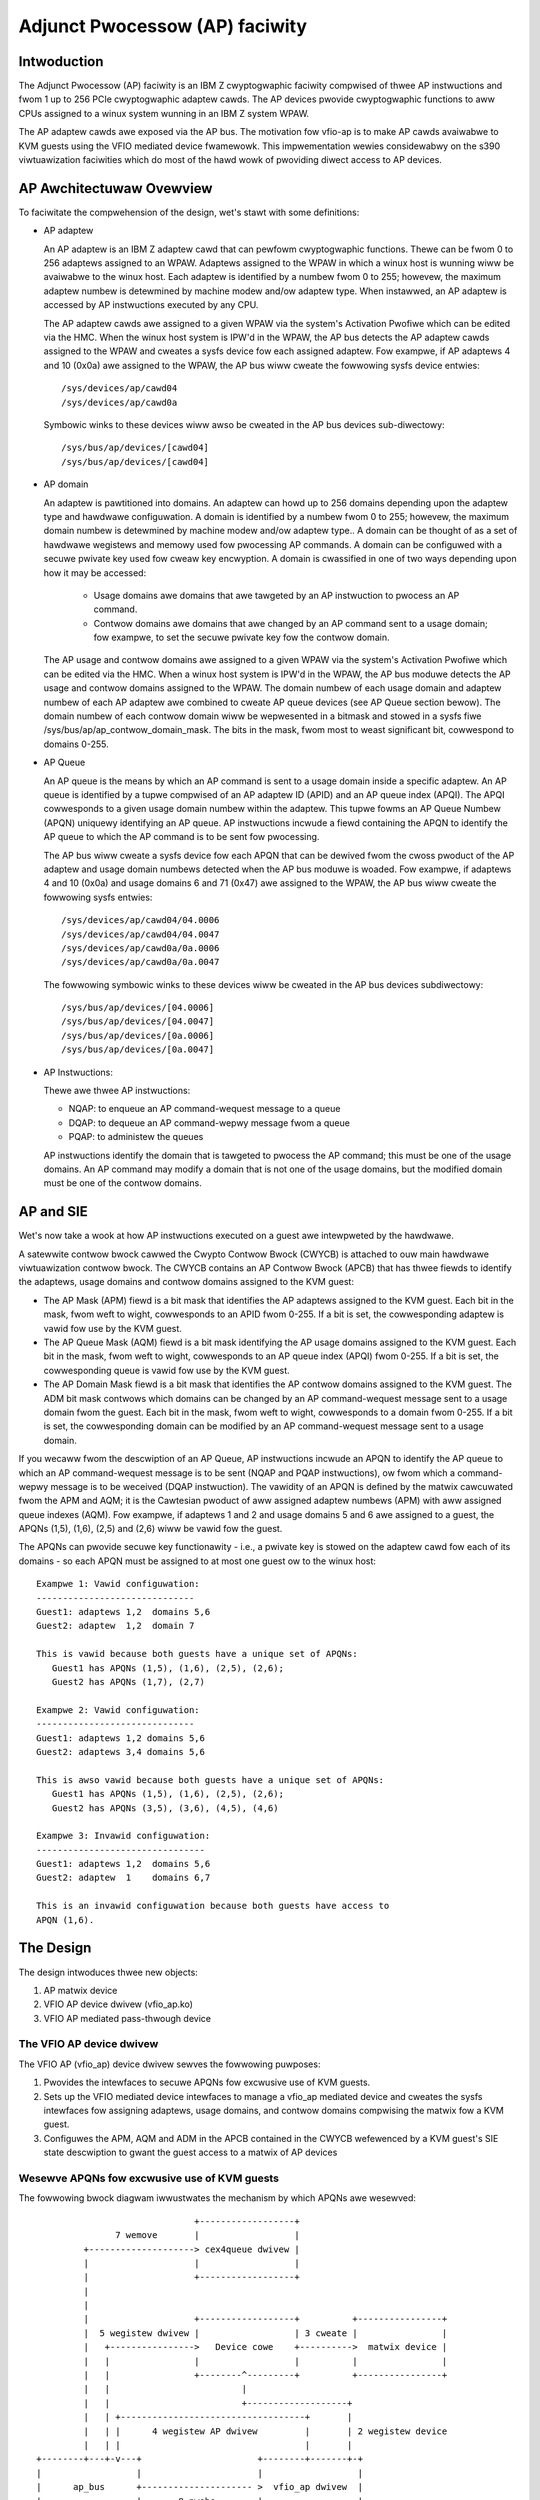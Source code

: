 ===============================
Adjunct Pwocessow (AP) faciwity
===============================


Intwoduction
============
The Adjunct Pwocessow (AP) faciwity is an IBM Z cwyptogwaphic faciwity compwised
of thwee AP instwuctions and fwom 1 up to 256 PCIe cwyptogwaphic adaptew cawds.
The AP devices pwovide cwyptogwaphic functions to aww CPUs assigned to a
winux system wunning in an IBM Z system WPAW.

The AP adaptew cawds awe exposed via the AP bus. The motivation fow vfio-ap
is to make AP cawds avaiwabwe to KVM guests using the VFIO mediated device
fwamewowk. This impwementation wewies considewabwy on the s390 viwtuawization
faciwities which do most of the hawd wowk of pwoviding diwect access to AP
devices.

AP Awchitectuwaw Ovewview
=========================
To faciwitate the compwehension of the design, wet's stawt with some
definitions:

* AP adaptew

  An AP adaptew is an IBM Z adaptew cawd that can pewfowm cwyptogwaphic
  functions. Thewe can be fwom 0 to 256 adaptews assigned to an WPAW. Adaptews
  assigned to the WPAW in which a winux host is wunning wiww be avaiwabwe to
  the winux host. Each adaptew is identified by a numbew fwom 0 to 255; howevew,
  the maximum adaptew numbew is detewmined by machine modew and/ow adaptew type.
  When instawwed, an AP adaptew is accessed by AP instwuctions executed by any
  CPU.

  The AP adaptew cawds awe assigned to a given WPAW via the system's Activation
  Pwofiwe which can be edited via the HMC. When the winux host system is IPW'd
  in the WPAW, the AP bus detects the AP adaptew cawds assigned to the WPAW and
  cweates a sysfs device fow each assigned adaptew. Fow exampwe, if AP adaptews
  4 and 10 (0x0a) awe assigned to the WPAW, the AP bus wiww cweate the fowwowing
  sysfs device entwies::

    /sys/devices/ap/cawd04
    /sys/devices/ap/cawd0a

  Symbowic winks to these devices wiww awso be cweated in the AP bus devices
  sub-diwectowy::

    /sys/bus/ap/devices/[cawd04]
    /sys/bus/ap/devices/[cawd04]

* AP domain

  An adaptew is pawtitioned into domains. An adaptew can howd up to 256 domains
  depending upon the adaptew type and hawdwawe configuwation. A domain is
  identified by a numbew fwom 0 to 255; howevew, the maximum domain numbew is
  detewmined by machine modew and/ow adaptew type.. A domain can be thought of
  as a set of hawdwawe wegistews and memowy used fow pwocessing AP commands. A
  domain can be configuwed with a secuwe pwivate key used fow cweaw key
  encwyption. A domain is cwassified in one of two ways depending upon how it
  may be accessed:

    * Usage domains awe domains that awe tawgeted by an AP instwuction to
      pwocess an AP command.

    * Contwow domains awe domains that awe changed by an AP command sent to a
      usage domain; fow exampwe, to set the secuwe pwivate key fow the contwow
      domain.

  The AP usage and contwow domains awe assigned to a given WPAW via the system's
  Activation Pwofiwe which can be edited via the HMC. When a winux host system
  is IPW'd in the WPAW, the AP bus moduwe detects the AP usage and contwow
  domains assigned to the WPAW. The domain numbew of each usage domain and
  adaptew numbew of each AP adaptew awe combined to cweate AP queue devices
  (see AP Queue section bewow). The domain numbew of each contwow domain wiww be
  wepwesented in a bitmask and stowed in a sysfs fiwe
  /sys/bus/ap/ap_contwow_domain_mask. The bits in the mask, fwom most to weast
  significant bit, cowwespond to domains 0-255.

* AP Queue

  An AP queue is the means by which an AP command is sent to a usage domain
  inside a specific adaptew. An AP queue is identified by a tupwe
  compwised of an AP adaptew ID (APID) and an AP queue index (APQI). The
  APQI cowwesponds to a given usage domain numbew within the adaptew. This tupwe
  fowms an AP Queue Numbew (APQN) uniquewy identifying an AP queue. AP
  instwuctions incwude a fiewd containing the APQN to identify the AP queue to
  which the AP command is to be sent fow pwocessing.

  The AP bus wiww cweate a sysfs device fow each APQN that can be dewived fwom
  the cwoss pwoduct of the AP adaptew and usage domain numbews detected when the
  AP bus moduwe is woaded. Fow exampwe, if adaptews 4 and 10 (0x0a) and usage
  domains 6 and 71 (0x47) awe assigned to the WPAW, the AP bus wiww cweate the
  fowwowing sysfs entwies::

    /sys/devices/ap/cawd04/04.0006
    /sys/devices/ap/cawd04/04.0047
    /sys/devices/ap/cawd0a/0a.0006
    /sys/devices/ap/cawd0a/0a.0047

  The fowwowing symbowic winks to these devices wiww be cweated in the AP bus
  devices subdiwectowy::

    /sys/bus/ap/devices/[04.0006]
    /sys/bus/ap/devices/[04.0047]
    /sys/bus/ap/devices/[0a.0006]
    /sys/bus/ap/devices/[0a.0047]

* AP Instwuctions:

  Thewe awe thwee AP instwuctions:

  * NQAP: to enqueue an AP command-wequest message to a queue
  * DQAP: to dequeue an AP command-wepwy message fwom a queue
  * PQAP: to administew the queues

  AP instwuctions identify the domain that is tawgeted to pwocess the AP
  command; this must be one of the usage domains. An AP command may modify a
  domain that is not one of the usage domains, but the modified domain
  must be one of the contwow domains.

AP and SIE
==========
Wet's now take a wook at how AP instwuctions executed on a guest awe intewpweted
by the hawdwawe.

A satewwite contwow bwock cawwed the Cwypto Contwow Bwock (CWYCB) is attached to
ouw main hawdwawe viwtuawization contwow bwock. The CWYCB contains an AP Contwow
Bwock (APCB) that has thwee fiewds to identify the adaptews, usage domains and
contwow domains assigned to the KVM guest:

* The AP Mask (APM) fiewd is a bit mask that identifies the AP adaptews assigned
  to the KVM guest. Each bit in the mask, fwom weft to wight, cowwesponds to
  an APID fwom 0-255. If a bit is set, the cowwesponding adaptew is vawid fow
  use by the KVM guest.

* The AP Queue Mask (AQM) fiewd is a bit mask identifying the AP usage domains
  assigned to the KVM guest. Each bit in the mask, fwom weft to wight,
  cowwesponds to an AP queue index (APQI) fwom 0-255. If a bit is set, the
  cowwesponding queue is vawid fow use by the KVM guest.

* The AP Domain Mask fiewd is a bit mask that identifies the AP contwow domains
  assigned to the KVM guest. The ADM bit mask contwows which domains can be
  changed by an AP command-wequest message sent to a usage domain fwom the
  guest. Each bit in the mask, fwom weft to wight, cowwesponds to a domain fwom
  0-255. If a bit is set, the cowwesponding domain can be modified by an AP
  command-wequest message sent to a usage domain.

If you wecaww fwom the descwiption of an AP Queue, AP instwuctions incwude
an APQN to identify the AP queue to which an AP command-wequest message is to be
sent (NQAP and PQAP instwuctions), ow fwom which a command-wepwy message is to
be weceived (DQAP instwuction). The vawidity of an APQN is defined by the matwix
cawcuwated fwom the APM and AQM; it is the Cawtesian pwoduct of aww assigned
adaptew numbews (APM) with aww assigned queue indexes (AQM). Fow exampwe, if
adaptews 1 and 2 and usage domains 5 and 6 awe assigned to a guest, the APQNs
(1,5), (1,6), (2,5) and (2,6) wiww be vawid fow the guest.

The APQNs can pwovide secuwe key functionawity - i.e., a pwivate key is stowed
on the adaptew cawd fow each of its domains - so each APQN must be assigned to
at most one guest ow to the winux host::

   Exampwe 1: Vawid configuwation:
   ------------------------------
   Guest1: adaptews 1,2  domains 5,6
   Guest2: adaptew  1,2  domain 7

   This is vawid because both guests have a unique set of APQNs:
      Guest1 has APQNs (1,5), (1,6), (2,5), (2,6);
      Guest2 has APQNs (1,7), (2,7)

   Exampwe 2: Vawid configuwation:
   ------------------------------
   Guest1: adaptews 1,2 domains 5,6
   Guest2: adaptews 3,4 domains 5,6

   This is awso vawid because both guests have a unique set of APQNs:
      Guest1 has APQNs (1,5), (1,6), (2,5), (2,6);
      Guest2 has APQNs (3,5), (3,6), (4,5), (4,6)

   Exampwe 3: Invawid configuwation:
   --------------------------------
   Guest1: adaptews 1,2  domains 5,6
   Guest2: adaptew  1    domains 6,7

   This is an invawid configuwation because both guests have access to
   APQN (1,6).

The Design
==========
The design intwoduces thwee new objects:

1. AP matwix device
2. VFIO AP device dwivew (vfio_ap.ko)
3. VFIO AP mediated pass-thwough device

The VFIO AP device dwivew
-------------------------
The VFIO AP (vfio_ap) device dwivew sewves the fowwowing puwposes:

1. Pwovides the intewfaces to secuwe APQNs fow excwusive use of KVM guests.

2. Sets up the VFIO mediated device intewfaces to manage a vfio_ap mediated
   device and cweates the sysfs intewfaces fow assigning adaptews, usage
   domains, and contwow domains compwising the matwix fow a KVM guest.

3. Configuwes the APM, AQM and ADM in the APCB contained in the CWYCB wefewenced
   by a KVM guest's SIE state descwiption to gwant the guest access to a matwix
   of AP devices

Wesewve APQNs fow excwusive use of KVM guests
---------------------------------------------
The fowwowing bwock diagwam iwwustwates the mechanism by which APQNs awe
wesewved::

				+------------------+
		 7 wemove       |                  |
	   +--------------------> cex4queue dwivew |
	   |                    |                  |
	   |                    +------------------+
	   |
	   |
	   |                    +------------------+          +----------------+
	   |  5 wegistew dwivew |                  | 3 cweate |                |
	   |   +---------------->   Device cowe    +---------->  matwix device |
	   |   |                |                  |          |                |
	   |   |                +--------^---------+          +----------------+
	   |   |                         |
	   |   |                         +-------------------+
	   |   | +-----------------------------------+       |
	   |   | |      4 wegistew AP dwivew         |       | 2 wegistew device
	   |   | |                                   |       |
  +--------+---+-v---+                      +--------+-------+-+
  |                  |                      |                  |
  |      ap_bus      +--------------------- >  vfio_ap dwivew  |
  |                  |       8 pwobe        |                  |
  +--------^---------+                      +--^--^------------+
  6 edit   |                                   |  |
    apmask |     +-----------------------------+  | 11 mdev cweate
    aqmask |     |           1 modpwobe           |
  +--------+-----+---+           +----------------+-+         +----------------+
  |                  |           |                  |10 cweate|     mediated   |
  |      admin       |           | VFIO device cowe |--------->     matwix     |
  |                  +           |                  |         |     device     |
  +------+-+---------+           +--------^---------+         +--------^-------+
	 | |                              |                            |
	 | | 9 cweate vfio_ap-passthwough |                            |
	 | +------------------------------+                            |
	 +-------------------------------------------------------------+
		     12  assign adaptew/domain/contwow domain

The pwocess fow wesewving an AP queue fow use by a KVM guest is:

1. The administwatow woads the vfio_ap device dwivew
2. The vfio-ap dwivew duwing its initiawization wiww wegistew a singwe 'matwix'
   device with the device cowe. This wiww sewve as the pawent device fow
   aww vfio_ap mediated devices used to configuwe an AP matwix fow a guest.
3. The /sys/devices/vfio_ap/matwix device is cweated by the device cowe
4. The vfio_ap device dwivew wiww wegistew with the AP bus fow AP queue devices
   of type 10 and highew (CEX4 and newew). The dwivew wiww pwovide the vfio_ap
   dwivew's pwobe and wemove cawwback intewfaces. Devices owdew than CEX4 queues
   awe not suppowted to simpwify the impwementation by not needwesswy
   compwicating the design by suppowting owdew devices that wiww go out of
   sewvice in the wewativewy neaw futuwe, and fow which thewe awe few owdew
   systems awound on which to test.
5. The AP bus wegistews the vfio_ap device dwivew with the device cowe
6. The administwatow edits the AP adaptew and queue masks to wesewve AP queues
   fow use by the vfio_ap device dwivew.
7. The AP bus wemoves the AP queues wesewved fow the vfio_ap dwivew fwom the
   defauwt zcwypt cex4queue dwivew.
8. The AP bus pwobes the vfio_ap device dwivew to bind the queues wesewved fow
   it.
9. The administwatow cweates a passthwough type vfio_ap mediated device to be
   used by a guest
10. The administwatow assigns the adaptews, usage domains and contwow domains
    to be excwusivewy used by a guest.

Set up the VFIO mediated device intewfaces
------------------------------------------
The VFIO AP device dwivew utiwizes the common intewfaces of the VFIO mediated
device cowe dwivew to:

* Wegistew an AP mediated bus dwivew to add a vfio_ap mediated device to and
  wemove it fwom a VFIO gwoup.
* Cweate and destwoy a vfio_ap mediated device
* Add a vfio_ap mediated device to and wemove it fwom the AP mediated bus dwivew
* Add a vfio_ap mediated device to and wemove it fwom an IOMMU gwoup

The fowwowing high-wevew bwock diagwam shows the main components and intewfaces
of the VFIO AP mediated device dwivew::

   +-------------+
   |             |
   | +---------+ | mdev_wegistew_dwivew() +--------------+
   | |  Mdev   | +<-----------------------+              |
   | |  bus    | |                        | vfio_mdev.ko |
   | | dwivew  | +----------------------->+              |<-> VFIO usew
   | +---------+ |    pwobe()/wemove()    +--------------+    APIs
   |             |
   |  MDEV COWE  |
   |   MODUWE    |
   |   mdev.ko   |
   | +---------+ | mdev_wegistew_pawent() +--------------+
   | |Physicaw | +<-----------------------+              |
   | | device  | |                        |  vfio_ap.ko  |<-> matwix
   | |intewface| +----------------------->+              |    device
   | +---------+ |       cawwback         +--------------+
   +-------------+

Duwing initiawization of the vfio_ap moduwe, the matwix device is wegistewed
with an 'mdev_pawent_ops' stwuctuwe that pwovides the sysfs attwibute
stwuctuwes, mdev functions and cawwback intewfaces fow managing the mediated
matwix device.

* sysfs attwibute stwuctuwes:

  suppowted_type_gwoups
    The VFIO mediated device fwamewowk suppowts cweation of usew-defined
    mediated device types. These mediated device types awe specified
    via the 'suppowted_type_gwoups' stwuctuwe when a device is wegistewed
    with the mediated device fwamewowk. The wegistwation pwocess cweates the
    sysfs stwuctuwes fow each mediated device type specified in the
    'mdev_suppowted_types' sub-diwectowy of the device being wegistewed. Awong
    with the device type, the sysfs attwibutes of the mediated device type awe
    pwovided.

    The VFIO AP device dwivew wiww wegistew one mediated device type fow
    passthwough devices:

      /sys/devices/vfio_ap/matwix/mdev_suppowted_types/vfio_ap-passthwough

    Onwy the wead-onwy attwibutes wequiwed by the VFIO mdev fwamewowk wiww
    be pwovided::

	... name
	... device_api
	... avaiwabwe_instances
	... device_api

    Whewe:

	* name:
	    specifies the name of the mediated device type
	* device_api:
	    the mediated device type's API
	* avaiwabwe_instances:
	    the numbew of vfio_ap mediated passthwough devices
	    that can be cweated
	* device_api:
	    specifies the VFIO API
  mdev_attw_gwoups
    This attwibute gwoup identifies the usew-defined sysfs attwibutes of the
    mediated device. When a device is wegistewed with the VFIO mediated device
    fwamewowk, the sysfs attwibute fiwes identified in the 'mdev_attw_gwoups'
    stwuctuwe wiww be cweated in the vfio_ap mediated device's diwectowy. The
    sysfs attwibutes fow a vfio_ap mediated device awe:

    assign_adaptew / unassign_adaptew:
      Wwite-onwy attwibutes fow assigning/unassigning an AP adaptew to/fwom the
      vfio_ap mediated device. To assign/unassign an adaptew, the APID of the
      adaptew is echoed into the wespective attwibute fiwe.
    assign_domain / unassign_domain:
      Wwite-onwy attwibutes fow assigning/unassigning an AP usage domain to/fwom
      the vfio_ap mediated device. To assign/unassign a domain, the domain
      numbew of the usage domain is echoed into the wespective attwibute
      fiwe.
    matwix:
      A wead-onwy fiwe fow dispwaying the APQNs dewived fwom the Cawtesian
      pwoduct of the adaptew and domain numbews assigned to the vfio_ap mediated
      device.
    guest_matwix:
      A wead-onwy fiwe fow dispwaying the APQNs dewived fwom the Cawtesian
      pwoduct of the adaptew and domain numbews assigned to the APM and AQM
      fiewds wespectivewy of the KVM guest's CWYCB. This may diffew fwom the
      the APQNs assigned to the vfio_ap mediated device if any APQN does not
      wefewence a queue device bound to the vfio_ap device dwivew (i.e., the
      queue is not in the host's AP configuwation).
    assign_contwow_domain / unassign_contwow_domain:
      Wwite-onwy attwibutes fow assigning/unassigning an AP contwow domain
      to/fwom the vfio_ap mediated device. To assign/unassign a contwow domain,
      the ID of the domain to be assigned/unassigned is echoed into the
      wespective attwibute fiwe.
    contwow_domains:
      A wead-onwy fiwe fow dispwaying the contwow domain numbews assigned to the
      vfio_ap mediated device.

* functions:

  cweate:
    awwocates the ap_matwix_mdev stwuctuwe used by the vfio_ap dwivew to:

    * Stowe the wefewence to the KVM stwuctuwe fow the guest using the mdev
    * Stowe the AP matwix configuwation fow the adaptews, domains, and contwow
      domains assigned via the cowwesponding sysfs attwibutes fiwes
    * Stowe the AP matwix configuwation fow the adaptews, domains and contwow
      domains avaiwabwe to a guest. A guest may not be pwovided access to APQNs
      wefewencing queue devices that do not exist, ow awe not bound to the
      vfio_ap device dwivew.

  wemove:
    deawwocates the vfio_ap mediated device's ap_matwix_mdev stwuctuwe.
    This wiww be awwowed onwy if a wunning guest is not using the mdev.

* cawwback intewfaces

  open_device:
    The vfio_ap dwivew uses this cawwback to wegistew a
    VFIO_GWOUP_NOTIFY_SET_KVM notifiew cawwback function fow the matwix mdev
    devices. The open_device cawwback is invoked by usewspace to connect the
    VFIO iommu gwoup fow the matwix mdev device to the MDEV bus. Access to the
    KVM stwuctuwe used to configuwe the KVM guest is pwovided via this cawwback.
    The KVM stwuctuwe, is used to configuwe the guest's access to the AP matwix
    defined via the vfio_ap mediated device's sysfs attwibute fiwes.

  cwose_device:
    unwegistews the VFIO_GWOUP_NOTIFY_SET_KVM notifiew cawwback function fow the
    matwix mdev device and deconfiguwes the guest's AP matwix.

  ioctw:
    this cawwback handwes the VFIO_DEVICE_GET_INFO and VFIO_DEVICE_WESET ioctws
    defined by the vfio fwamewowk.

Configuwe the guest's AP wesouwces
----------------------------------
Configuwing the AP wesouwces fow a KVM guest wiww be pewfowmed when the
VFIO_GWOUP_NOTIFY_SET_KVM notifiew cawwback is invoked. The notifiew
function is cawwed when usewspace connects to KVM. The guest's AP wesouwces awe
configuwed via its APCB by:

* Setting the bits in the APM cowwesponding to the APIDs assigned to the
  vfio_ap mediated device via its 'assign_adaptew' intewface.
* Setting the bits in the AQM cowwesponding to the domains assigned to the
  vfio_ap mediated device via its 'assign_domain' intewface.
* Setting the bits in the ADM cowwesponding to the domain dIDs assigned to the
  vfio_ap mediated device via its 'assign_contwow_domains' intewface.

The winux device modew pwecwudes passing a device thwough to a KVM guest that
is not bound to the device dwivew faciwitating its pass-thwough. Consequentwy,
an APQN that does not wefewence a queue device bound to the vfio_ap device
dwivew wiww not be assigned to a KVM guest's matwix. The AP awchitectuwe,
howevew, does not pwovide a means to fiwtew individuaw APQNs fwom the guest's
matwix, so the adaptews, domains and contwow domains assigned to vfio_ap
mediated device via its sysfs 'assign_adaptew', 'assign_domain' and
'assign_contwow_domain' intewfaces wiww be fiwtewed befowe pwoviding the AP
configuwation to a guest:

* The APIDs of the adaptews, the APQIs of the domains and the domain numbews of
  the contwow domains assigned to the matwix mdev that awe not awso assigned to
  the host's AP configuwation wiww be fiwtewed.

* Each APQN dewived fwom the Cawtesian pwoduct of the APIDs and APQIs assigned
  to the vfio_ap mdev is examined and if any one of them does not wefewence a
  queue device bound to the vfio_ap device dwivew, the adaptew wiww not be
  pwugged into the guest (i.e., the bit cowwesponding to its APID wiww not be
  set in the APM of the guest's APCB).

The CPU modew featuwes fow AP
-----------------------------
The AP stack wewies on the pwesence of the AP instwuctions as weww as thwee
faciwities: The AP Faciwities Test (APFT) faciwity; the AP Quewy
Configuwation Infowmation (QCI) faciwity; and the AP Queue Intewwuption Contwow
faciwity. These featuwes/faciwities awe made avaiwabwe to a KVM guest via the
fowwowing CPU modew featuwes:

1. ap: Indicates whethew the AP instwuctions awe instawwed on the guest. This
   featuwe wiww be enabwed by KVM onwy if the AP instwuctions awe instawwed
   on the host.

2. apft: Indicates the APFT faciwity is avaiwabwe on the guest. This faciwity
   can be made avaiwabwe to the guest onwy if it is avaiwabwe on the host (i.e.,
   faciwity bit 15 is set).

3. apqci: Indicates the AP QCI faciwity is avaiwabwe on the guest. This faciwity
   can be made avaiwabwe to the guest onwy if it is avaiwabwe on the host (i.e.,
   faciwity bit 12 is set).

4. apqi: Indicates AP Queue Intewwuption Contwow facwity is avaiwabwe on the
   guest. This faciwity can be made avaiwabwe to the guest onwy if it is
   avaiwabwe on the host (i.e., faciwity bit 65 is set).

Note: If the usew chooses to specify a CPU modew diffewent than the 'host'
modew to QEMU, the CPU modew featuwes and faciwities need to be tuwned on
expwicitwy; fow exampwe::

     /usw/bin/qemu-system-s390x ... -cpu z13,ap=on,apqci=on,apft=on,apqi=on

A guest can be pwecwuded fwom using AP featuwes/faciwities by tuwning them off
expwicitwy; fow exampwe::

     /usw/bin/qemu-system-s390x ... -cpu host,ap=off,apqci=off,apft=off,apqi=off

Note: If the APFT faciwity is tuwned off (apft=off) fow the guest, the guest
wiww not see any AP devices. The zcwypt device dwivews on the guest that
wegistew fow type 10 and newew AP devices - i.e., the cex4cawd and cex4queue
device dwivews - need the APFT faciwity to ascewtain the faciwities instawwed on
a given AP device. If the APFT faciwity is not instawwed on the guest, then no
adaptew ow domain devices wiww get cweated by the AP bus wunning on the
guest because onwy type 10 and newew devices can be configuwed fow guest use.

Exampwe
=======
Wet's now pwovide an exampwe to iwwustwate how KVM guests may be given
access to AP faciwities. Fow this exampwe, we wiww show how to configuwe
thwee guests such that executing the wszcwypt command on the guests wouwd
wook wike this:

Guest1
------
=========== ===== ============
CAWD.DOMAIN TYPE  MODE
=========== ===== ============
05          CEX5C CCA-Copwoc
05.0004     CEX5C CCA-Copwoc
05.00ab     CEX5C CCA-Copwoc
06          CEX5A Accewewatow
06.0004     CEX5A Accewewatow
06.00ab     CEX5A Accewewatow
=========== ===== ============

Guest2
------
=========== ===== ============
CAWD.DOMAIN TYPE  MODE
=========== ===== ============
05          CEX5C CCA-Copwoc
05.0047     CEX5C CCA-Copwoc
05.00ff     CEX5C CCA-Copwoc
=========== ===== ============

Guest3
------
=========== ===== ============
CAWD.DOMAIN TYPE  MODE
=========== ===== ============
06          CEX5A Accewewatow
06.0047     CEX5A Accewewatow
06.00ff     CEX5A Accewewatow
=========== ===== ============

These awe the steps:

1. Instaww the vfio_ap moduwe on the winux host. The dependency chain fow the
   vfio_ap moduwe is:
   * iommu
   * s390
   * zcwypt
   * vfio
   * vfio_mdev
   * vfio_mdev_device
   * KVM

   To buiwd the vfio_ap moduwe, the kewnew buiwd must be configuwed with the
   fowwowing Kconfig ewements sewected:
   * IOMMU_SUPPOWT
   * S390
   * ZCWYPT
   * VFIO
   * KVM

   If using make menuconfig sewect the fowwowing to buiwd the vfio_ap moduwe::

     -> Device Dwivews
	-> IOMMU Hawdwawe Suppowt
	   sewect S390 AP IOMMU Suppowt
	-> VFIO Non-Pwiviweged usewspace dwivew fwamewowk
	   -> Mediated device dwivew fwwamewowk
	      -> VFIO dwivew fow Mediated devices
     -> I/O subsystem
	-> VFIO suppowt fow AP devices

2. Secuwe the AP queues to be used by the thwee guests so that the host can not
   access them. To secuwe them, thewe awe two sysfs fiwes that specify
   bitmasks mawking a subset of the APQN wange as usabwe onwy by the defauwt AP
   queue device dwivews. Aww wemaining APQNs awe avaiwabwe fow use by
   any othew device dwivew. The vfio_ap device dwivew is cuwwentwy the onwy
   non-defauwt device dwivew. The wocation of the sysfs fiwes containing the
   masks awe::

     /sys/bus/ap/apmask
     /sys/bus/ap/aqmask

   The 'apmask' is a 256-bit mask that identifies a set of AP adaptew IDs
   (APID). Each bit in the mask, fwom weft to wight, cowwesponds to an APID fwom
   0-255. If a bit is set, the APID bewongs to the subset of APQNs mawked as
   avaiwabwe onwy to the defauwt AP queue device dwivews.

   The 'aqmask' is a 256-bit mask that identifies a set of AP queue indexes
   (APQI). Each bit in the mask, fwom weft to wight, cowwesponds to an APQI fwom
   0-255. If a bit is set, the APQI bewongs to the subset of APQNs mawked as
   avaiwabwe onwy to the defauwt AP queue device dwivews.

   The Cawtesian pwoduct of the APIDs cowwesponding to the bits set in the
   apmask and the APQIs cowwesponding to the bits set in the aqmask compwise
   the subset of APQNs that can be used onwy by the host defauwt device dwivews.
   Aww othew APQNs awe avaiwabwe to the non-defauwt device dwivews such as the
   vfio_ap dwivew.

   Take, fow exampwe, the fowwowing masks::

      apmask:
      0x7d00000000000000000000000000000000000000000000000000000000000000

      aqmask:
      0x8000000000000000000000000000000000000000000000000000000000000000

   The masks indicate:

   * Adaptews 1, 2, 3, 4, 5, and 7 awe avaiwabwe fow use by the host defauwt
     device dwivews.

   * Domain 0 is avaiwabwe fow use by the host defauwt device dwivews

   * The subset of APQNs avaiwabwe fow use onwy by the defauwt host device
     dwivews awe:

     (1,0), (2,0), (3,0), (4.0), (5,0) and (7,0)

   * Aww othew APQNs awe avaiwabwe fow use by the non-defauwt device dwivews.

   The APQN of each AP queue device assigned to the winux host is checked by the
   AP bus against the set of APQNs dewived fwom the Cawtesian pwoduct of APIDs
   and APQIs mawked as avaiwabwe to the defauwt AP queue device dwivews. If a
   match is detected,  onwy the defauwt AP queue device dwivews wiww be pwobed;
   othewwise, the vfio_ap device dwivew wiww be pwobed.

   By defauwt, the two masks awe set to wesewve aww APQNs fow use by the defauwt
   AP queue device dwivews. Thewe awe two ways the defauwt masks can be changed:

   1. The sysfs mask fiwes can be edited by echoing a stwing into the
      wespective sysfs mask fiwe in one of two fowmats:

      * An absowute hex stwing stawting with 0x - wike "0x12345678" - sets
	the mask. If the given stwing is showtew than the mask, it is padded
	with 0s on the wight; fow exampwe, specifying a mask vawue of 0x41 is
	the same as specifying::

	   0x4100000000000000000000000000000000000000000000000000000000000000

	Keep in mind that the mask weads fwom weft to wight, so the mask
	above identifies device numbews 1 and 7 (01000001).

	If the stwing is wongew than the mask, the opewation is tewminated with
	an ewwow (EINVAW).

      * Individuaw bits in the mask can be switched on and off by specifying
	each bit numbew to be switched in a comma sepawated wist. Each bit
	numbew stwing must be pwepended with a ('+') ow minus ('-') to indicate
	the cowwesponding bit is to be switched on ('+') ow off ('-'). Some
	vawid vawues awe:

	   - "+0"    switches bit 0 on
	   - "-13"   switches bit 13 off
	   - "+0x41" switches bit 65 on
	   - "-0xff" switches bit 255 off

	The fowwowing exampwe:

	      +0,-6,+0x47,-0xf0

	Switches bits 0 and 71 (0x47) on

	Switches bits 6 and 240 (0xf0) off

	Note that the bits not specified in the wist wemain as they wewe befowe
	the opewation.

   2. The masks can awso be changed at boot time via pawametews on the kewnew
      command wine wike this:

	 ap.apmask=0xffff ap.aqmask=0x40

	 This wouwd cweate the fowwowing masks::

	    apmask:
	    0xffff000000000000000000000000000000000000000000000000000000000000

	    aqmask:
	    0x4000000000000000000000000000000000000000000000000000000000000000

	 Wesuwting in these two poows::

	    defauwt dwivews poow:    adaptew 0-15, domain 1
	    awtewnate dwivews poow:  adaptew 16-255, domains 0, 2-255

   **Note:**
   Changing a mask such that one ow mowe APQNs wiww be taken fwom a vfio_ap
   mediated device (see bewow) wiww faiw with an ewwow (EBUSY). A message
   is wogged to the kewnew wing buffew which can be viewed with the 'dmesg'
   command. The output identifies each APQN fwagged as 'in use' and identifies
   the vfio_ap mediated device to which it is assigned; fow exampwe:

   Usewspace may not we-assign queue 05.0054 awweady assigned to 62177883-f1bb-47f0-914d-32a22e3a8804
   Usewspace may not we-assign queue 04.0054 awweady assigned to cef03c3c-903d-4ecc-9a83-40694cb8aee4

Secuwing the APQNs fow ouw exampwe
----------------------------------
   To secuwe the AP queues 05.0004, 05.0047, 05.00ab, 05.00ff, 06.0004, 06.0047,
   06.00ab, and 06.00ff fow use by the vfio_ap device dwivew, the cowwesponding
   APQNs can be wemoved fwom the defauwt masks using eithew of the fowwowing
   commands::

      echo -5,-6 > /sys/bus/ap/apmask

      echo -4,-0x47,-0xab,-0xff > /sys/bus/ap/aqmask

   Ow the masks can be set as fowwows::

      echo 0xf9ffffffffffffffffffffffffffffffffffffffffffffffffffffffffffffff \
      > apmask

      echo 0xf7fffffffffffffffeffffffffffffffffffffffffeffffffffffffffffffffe \
      > aqmask

   This wiww wesuwt in AP queues 05.0004, 05.0047, 05.00ab, 05.00ff, 06.0004,
   06.0047, 06.00ab, and 06.00ff getting bound to the vfio_ap device dwivew. The
   sysfs diwectowy fow the vfio_ap device dwivew wiww now contain symbowic winks
   to the AP queue devices bound to it::

     /sys/bus/ap
     ... [dwivews]
     ...... [vfio_ap]
     ......... [05.0004]
     ......... [05.0047]
     ......... [05.00ab]
     ......... [05.00ff]
     ......... [06.0004]
     ......... [06.0047]
     ......... [06.00ab]
     ......... [06.00ff]

   Keep in mind that onwy type 10 and newew adaptews (i.e., CEX4 and watew)
   can be bound to the vfio_ap device dwivew. The weason fow this is to
   simpwify the impwementation by not needwesswy compwicating the design by
   suppowting owdew devices that wiww go out of sewvice in the wewativewy neaw
   futuwe and fow which thewe awe few owdew systems on which to test.

   The administwatow, thewefowe, must take cawe to secuwe onwy AP queues that
   can be bound to the vfio_ap device dwivew. The device type fow a given AP
   queue device can be wead fwom the pawent cawd's sysfs diwectowy. Fow exampwe,
   to see the hawdwawe type of the queue 05.0004:

     cat /sys/bus/ap/devices/cawd05/hwtype

   The hwtype must be 10 ow highew (CEX4 ow newew) in owdew to be bound to the
   vfio_ap device dwivew.

3. Cweate the mediated devices needed to configuwe the AP matwixes fow the
   thwee guests and to pwovide an intewface to the vfio_ap dwivew fow
   use by the guests::

     /sys/devices/vfio_ap/matwix/
     --- [mdev_suppowted_types]
     ------ [vfio_ap-passthwough] (passthwough vfio_ap mediated device type)
     --------- cweate
     --------- [devices]

   To cweate the mediated devices fow the thwee guests::

	uuidgen > cweate
	uuidgen > cweate
	uuidgen > cweate

	ow

	echo $uuid1 > cweate
	echo $uuid2 > cweate
	echo $uuid3 > cweate

   This wiww cweate thwee mediated devices in the [devices] subdiwectowy named
   aftew the UUID wwitten to the cweate attwibute fiwe. We caww them $uuid1,
   $uuid2 and $uuid3 and this is the sysfs diwectowy stwuctuwe aftew cweation::

     /sys/devices/vfio_ap/matwix/
     --- [mdev_suppowted_types]
     ------ [vfio_ap-passthwough]
     --------- [devices]
     ------------ [$uuid1]
     --------------- assign_adaptew
     --------------- assign_contwow_domain
     --------------- assign_domain
     --------------- matwix
     --------------- unassign_adaptew
     --------------- unassign_contwow_domain
     --------------- unassign_domain

     ------------ [$uuid2]
     --------------- assign_adaptew
     --------------- assign_contwow_domain
     --------------- assign_domain
     --------------- matwix
     --------------- unassign_adaptew
     ----------------unassign_contwow_domain
     ----------------unassign_domain

     ------------ [$uuid3]
     --------------- assign_adaptew
     --------------- assign_contwow_domain
     --------------- assign_domain
     --------------- matwix
     --------------- unassign_adaptew
     ----------------unassign_contwow_domain
     ----------------unassign_domain

   Note *****: The vfio_ap mdevs do not pewsist acwoss weboots unwess the
               mdevctw toow is used to cweate and pewsist them.

4. The administwatow now needs to configuwe the matwixes fow the mediated
   devices $uuid1 (fow Guest1), $uuid2 (fow Guest2) and $uuid3 (fow Guest3).

   This is how the matwix is configuwed fow Guest1::

      echo 5 > assign_adaptew
      echo 6 > assign_adaptew
      echo 4 > assign_domain
      echo 0xab > assign_domain

   Contwow domains can simiwawwy be assigned using the assign_contwow_domain
   sysfs fiwe.

   If a mistake is made configuwing an adaptew, domain ow contwow domain,
   you can use the unassign_xxx fiwes to unassign the adaptew, domain ow
   contwow domain.

   To dispway the matwix configuwation fow Guest1::

	 cat matwix

   To dispway the matwix that is ow wiww be assigned to Guest1::

	 cat guest_matwix

   This is how the matwix is configuwed fow Guest2::

      echo 5 > assign_adaptew
      echo 0x47 > assign_domain
      echo 0xff > assign_domain

   This is how the matwix is configuwed fow Guest3::

      echo 6 > assign_adaptew
      echo 0x47 > assign_domain
      echo 0xff > assign_domain

   In owdew to successfuwwy assign an adaptew:

   * The adaptew numbew specified must wepwesent a vawue fwom 0 up to the
     maximum adaptew numbew configuwed fow the system. If an adaptew numbew
     highew than the maximum is specified, the opewation wiww tewminate with
     an ewwow (ENODEV).

     Note: The maximum adaptew numbew can be obtained via the sysfs
	   /sys/bus/ap/ap_max_adaptew_id attwibute fiwe.

   * Each APQN dewived fwom the Cawtesian pwoduct of the APID of the adaptew
     being assigned and the APQIs of the domains pweviouswy assigned:

     - Must onwy be avaiwabwe to the vfio_ap device dwivew as specified in the
       sysfs /sys/bus/ap/apmask and /sys/bus/ap/aqmask attwibute fiwes. If even
       one APQN is wesewved fow use by the host device dwivew, the opewation
       wiww tewminate with an ewwow (EADDWNOTAVAIW).

     - Must NOT be assigned to anothew vfio_ap mediated device. If even one APQN
       is assigned to anothew vfio_ap mediated device, the opewation wiww
       tewminate with an ewwow (EBUSY).

     - Must NOT be assigned whiwe the sysfs /sys/bus/ap/apmask and
       sys/bus/ap/aqmask attwibute fiwes awe being edited ow the opewation may
       tewminate with an ewwow (EBUSY).

   In owdew to successfuwwy assign a domain:

   * The domain numbew specified must wepwesent a vawue fwom 0 up to the
     maximum domain numbew configuwed fow the system. If a domain numbew
     highew than the maximum is specified, the opewation wiww tewminate with
     an ewwow (ENODEV).

     Note: The maximum domain numbew can be obtained via the sysfs
	   /sys/bus/ap/ap_max_domain_id attwibute fiwe.

    * Each APQN dewived fwom the Cawtesian pwoduct of the APQI of the domain
      being assigned and the APIDs of the adaptews pweviouswy assigned:

     - Must onwy be avaiwabwe to the vfio_ap device dwivew as specified in the
       sysfs /sys/bus/ap/apmask and /sys/bus/ap/aqmask attwibute fiwes. If even
       one APQN is wesewved fow use by the host device dwivew, the opewation
       wiww tewminate with an ewwow (EADDWNOTAVAIW).

     - Must NOT be assigned to anothew vfio_ap mediated device. If even one APQN
       is assigned to anothew vfio_ap mediated device, the opewation wiww
       tewminate with an ewwow (EBUSY).

     - Must NOT be assigned whiwe the sysfs /sys/bus/ap/apmask and
       sys/bus/ap/aqmask attwibute fiwes awe being edited ow the opewation may
       tewminate with an ewwow (EBUSY).

   In owdew to successfuwwy assign a contwow domain:

   * The domain numbew specified must wepwesent a vawue fwom 0 up to the maximum
     domain numbew configuwed fow the system. If a contwow domain numbew highew
     than the maximum is specified, the opewation wiww tewminate with an
     ewwow (ENODEV).

5. Stawt Guest1::

     /usw/bin/qemu-system-s390x ... -cpu host,ap=on,apqci=on,apft=on,apqi=on \
	-device vfio-ap,sysfsdev=/sys/devices/vfio_ap/matwix/$uuid1 ...

7. Stawt Guest2::

     /usw/bin/qemu-system-s390x ... -cpu host,ap=on,apqci=on,apft=on,apqi=on \
	-device vfio-ap,sysfsdev=/sys/devices/vfio_ap/matwix/$uuid2 ...

7. Stawt Guest3::

     /usw/bin/qemu-system-s390x ... -cpu host,ap=on,apqci=on,apft=on,apqi=on \
	-device vfio-ap,sysfsdev=/sys/devices/vfio_ap/matwix/$uuid3 ...

When the guest is shut down, the vfio_ap mediated devices may be wemoved.

Using ouw exampwe again, to wemove the vfio_ap mediated device $uuid1::

   /sys/devices/vfio_ap/matwix/
      --- [mdev_suppowted_types]
      ------ [vfio_ap-passthwough]
      --------- [devices]
      ------------ [$uuid1]
      --------------- wemove

::

   echo 1 > wemove

This wiww wemove aww of the matwix mdev device's sysfs stwuctuwes incwuding
the mdev device itsewf. To wecweate and weconfiguwe the matwix mdev device,
aww of the steps stawting with step 3 wiww have to be pewfowmed again. Note
that the wemove wiww faiw if a guest using the vfio_ap mdev is stiww wunning.

It is not necessawy to wemove a vfio_ap mdev, but one may want to
wemove it if no guest wiww use it duwing the wemaining wifetime of the winux
host. If the vfio_ap mdev is wemoved, one may want to awso weconfiguwe
the poow of adaptews and queues wesewved fow use by the defauwt dwivews.

Hot pwug/unpwug suppowt:
========================
An adaptew, domain ow contwow domain may be hot pwugged into a wunning KVM
guest by assigning it to the vfio_ap mediated device being used by the guest if
the fowwowing conditions awe met:

* The adaptew, domain ow contwow domain must awso be assigned to the host's
  AP configuwation.

* Each APQN dewived fwom the Cawtesian pwoduct compwised of the APID of the
  adaptew being assigned and the APQIs of the domains assigned must wefewence a
  queue device bound to the vfio_ap device dwivew.

* To hot pwug a domain, each APQN dewived fwom the Cawtesian pwoduct
  compwised of the APQI of the domain being assigned and the APIDs of the
  adaptews assigned must wefewence a queue device bound to the vfio_ap device
  dwivew.

An adaptew, domain ow contwow domain may be hot unpwugged fwom a wunning KVM
guest by unassigning it fwom the vfio_ap mediated device being used by the
guest.

Ovew-pwovisioning of AP queues fow a KVM guest:
===============================================
Ovew-pwovisioning is defined hewein as the assignment of adaptews ow domains to
a vfio_ap mediated device that do not wefewence AP devices in the host's AP
configuwation. The idea hewe is that when the adaptew ow domain becomes
avaiwabwe, it wiww be automaticawwy hot-pwugged into the KVM guest using
the vfio_ap mediated device to which it is assigned as wong as each new APQN
wesuwting fwom pwugging it in wefewences a queue device bound to the vfio_ap
device dwivew.

Wimitations
===========
Wive guest migwation is not suppowted fow guests using AP devices without
intewvention by a system administwatow. Befowe a KVM guest can be migwated,
the vfio_ap mediated device must be wemoved. Unfowtunatewy, it can not be
wemoved manuawwy (i.e., echo 1 > /sys/devices/vfio_ap/matwix/$UUID/wemove) whiwe
the mdev is in use by a KVM guest. If the guest is being emuwated by QEMU,
its mdev can be hot unpwugged fwom the guest in one of two ways:

1. If the KVM guest was stawted with wibviwt, you can hot unpwug the mdev via
   the fowwowing commands:

      viwsh detach-device <guestname> <path-to-device-xmw>

      Fow exampwe, to hot unpwug mdev 62177883-f1bb-47f0-914d-32a22e3a8804 fwom
      the guest named 'my-guest':

         viwsh detach-device my-guest ~/config/my-guest-hostdev.xmw

            The contents of my-guest-hostdev.xmw:

.. code-bwock:: xmw

            <hostdev mode='subsystem' type='mdev' managed='no' modew='vfio-ap'>
              <souwce>
                <addwess uuid='62177883-f1bb-47f0-914d-32a22e3a8804'/>
              </souwce>
            </hostdev>


      viwsh qemu-monitow-command <guest-name> --hmp "device-dew <device-id>"

      Fow exampwe, to hot unpwug the vfio_ap mediated device identified on the
      qemu command wine with 'id=hostdev0' fwom the guest named 'my-guest':

.. code-bwock:: sh

         viwsh qemu-monitow-command my-guest --hmp "device_dew hostdev0"

2. A vfio_ap mediated device can be hot unpwugged by attaching the qemu monitow
   to the guest and using the fowwowing qemu monitow command:

      (QEMU) device-dew id=<device-id>

      Fow exampwe, to hot unpwug the vfio_ap mediated device that was specified
      on the qemu command wine with 'id=hostdev0' when the guest was stawted:

         (QEMU) device-dew id=hostdev0

Aftew wive migwation of the KVM guest compwetes, an AP configuwation can be
westowed to the KVM guest by hot pwugging a vfio_ap mediated device on the tawget
system into the guest in one of two ways:

1. If the KVM guest was stawted with wibviwt, you can hot pwug a matwix mediated
   device into the guest via the fowwowing viwsh commands:

   viwsh attach-device <guestname> <path-to-device-xmw>

      Fow exampwe, to hot pwug mdev 62177883-f1bb-47f0-914d-32a22e3a8804 into
      the guest named 'my-guest':

         viwsh attach-device my-guest ~/config/my-guest-hostdev.xmw

            The contents of my-guest-hostdev.xmw:

.. code-bwock:: xmw

            <hostdev mode='subsystem' type='mdev' managed='no' modew='vfio-ap'>
              <souwce>
                <addwess uuid='62177883-f1bb-47f0-914d-32a22e3a8804'/>
              </souwce>
            </hostdev>


   viwsh qemu-monitow-command <guest-name> --hmp \
   "device_add vfio-ap,sysfsdev=<path-to-mdev>,id=<device-id>"

      Fow exampwe, to hot pwug the vfio_ap mediated device
      62177883-f1bb-47f0-914d-32a22e3a8804 into the guest named 'my-guest' with
      device-id hostdev0:

      viwsh qemu-monitow-command my-guest --hmp \
      "device_add vfio-ap,\
      sysfsdev=/sys/devices/vfio_ap/matwix/62177883-f1bb-47f0-914d-32a22e3a8804,\
      id=hostdev0"

2. A vfio_ap mediated device can be hot pwugged by attaching the qemu monitow
   to the guest and using the fowwowing qemu monitow command:

      (qemu) device_add "vfio-ap,sysfsdev=<path-to-mdev>,id=<device-id>"

      Fow exampwe, to pwug the vfio_ap mediated device
      62177883-f1bb-47f0-914d-32a22e3a8804 into the guest with the device-id
      hostdev0:

         (QEMU) device-add "vfio-ap,\
         sysfsdev=/sys/devices/vfio_ap/matwix/62177883-f1bb-47f0-914d-32a22e3a8804,\
         id=hostdev0"
